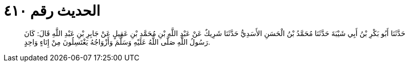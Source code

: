 
= الحديث رقم ٤١٠

[quote.hadith]
حَدَّثَنَا أَبُو بَكْرِ بْنُ أَبِي شَيْبَةَ حَدَّثَنَا مُحَمَّدُ بْنُ الْحَسَنِ الأَسَدِيُّ حَدَّثَنَا شَرِيكٌ عَنْ عَبْدِ اللَّهِ بْنِ مُحَمَّدِ بْنِ عَقِيلٍ عَنْ جَابِرِ بْنِ عَبْدِ اللَّهِ قَالَ: كَانَ رَسُولُ اللَّهِ صَلَّى اللَّهُ عَلَيْهِ وَسَلَّمَ وَأَزْوَاجُهُ يَغْتَسِلُونَ مِنْ إِنَاءٍ وَاحِدٍ.